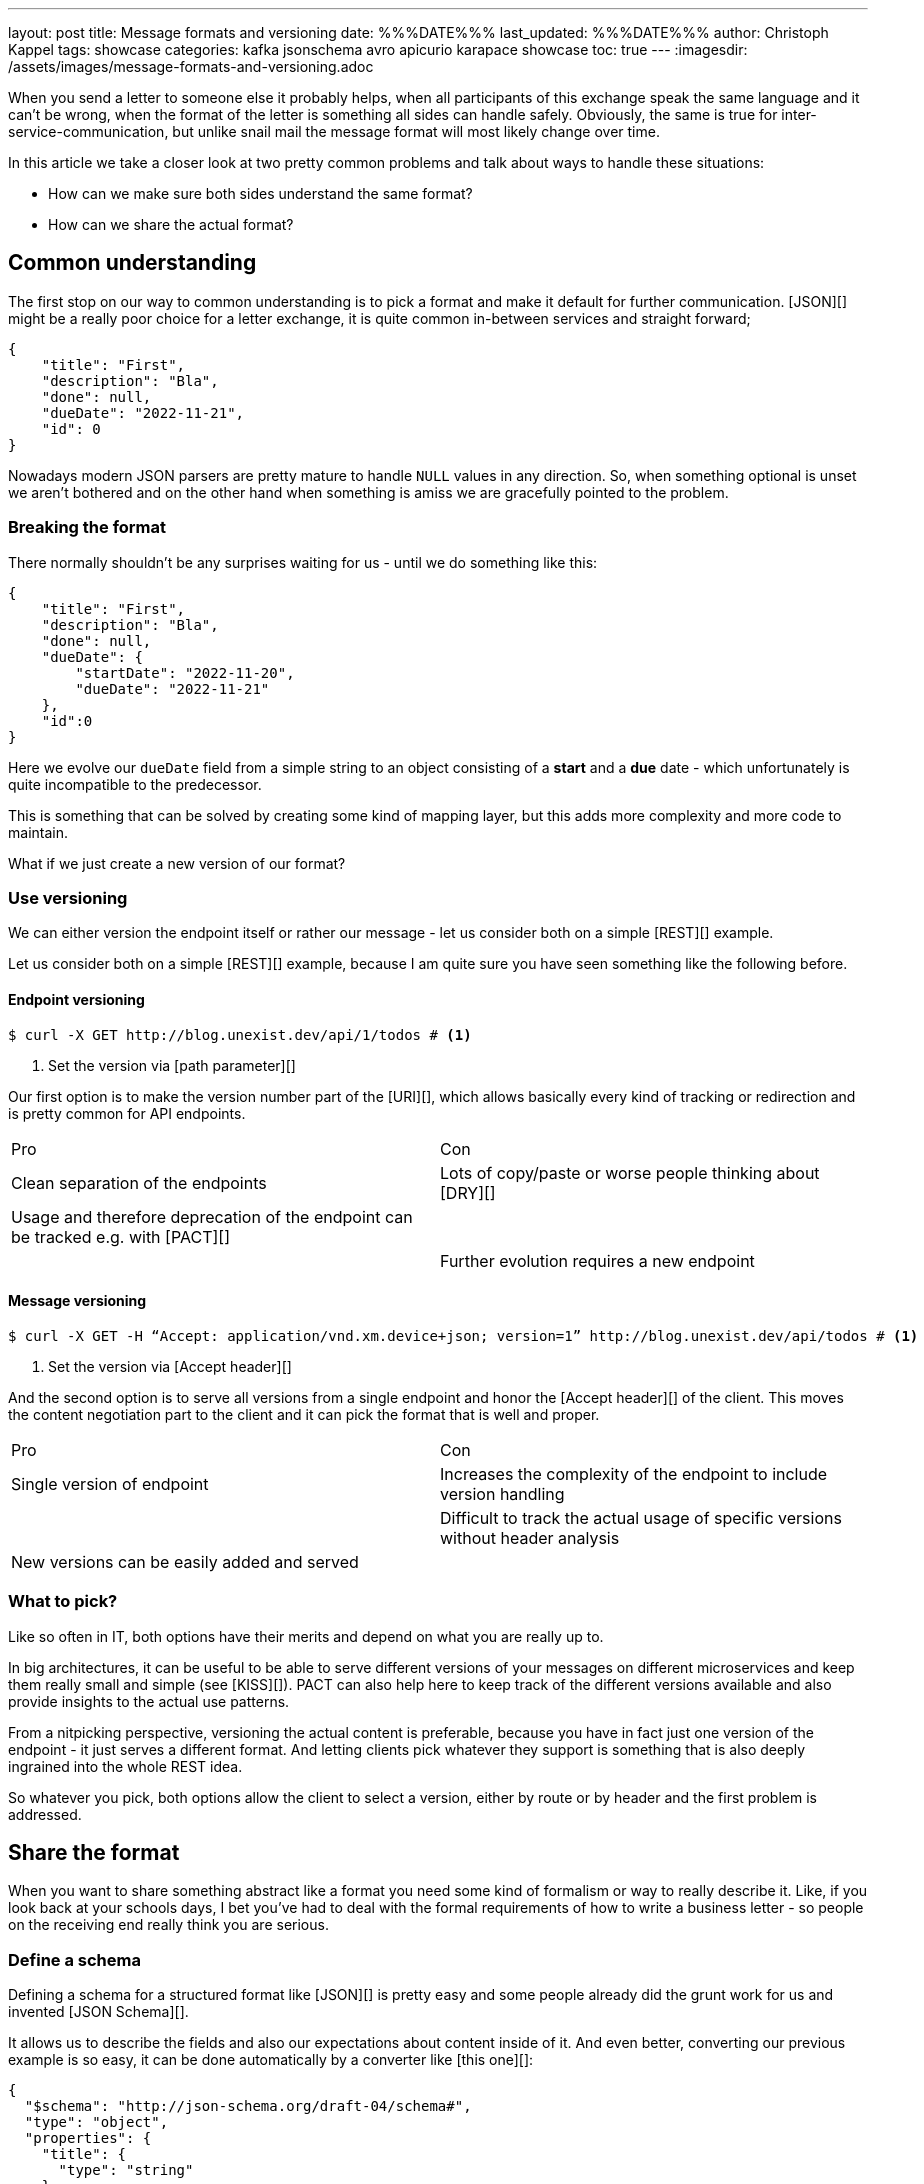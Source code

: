 ---
layout: post
title: Message formats and versioning
date: %%%DATE%%%
last_updated: %%%DATE%%%
author: Christoph Kappel
tags: showcase
categories: kafka jsonschema avro apicurio karapace showcase
toc: true
---
:imagesdir: /assets/images/message-formats-and-versioning.adoc

// https://json-schema.org/
// https://www.liquid-technologies.com/online-json-to-schema-converter

When you send a letter to someone else it probably helps, when all participants of this exchange
speak the same language and it can't be wrong, when the format of the letter is something all sides
can handle safely.
Obviously, the same is true for inter-service-communication, but unlike snail mail the message
format will most likely change over time.

In this article we take a closer look at two pretty common problems and talk about ways to handle
these situations:

- How can we make sure both sides understand the same format?
- How can we share the actual format?

== Common understanding

The first stop on our way to common understanding is to pick a format and make it default for
further communication.
[JSON][] might be a really poor choice for a letter exchange, it is quite common in-between
services and straight forward;

[source,json]
----
{
    "title": "First",
    "description": "Bla",
    "done": null,
    "dueDate": "2022-11-21",
    "id": 0
}
----

Nowadays modern JSON parsers are pretty mature to handle `NULL` values in any direction.
So, when something optional is unset we aren't bothered and on the other hand when something is
amiss we are gracefully pointed to the problem.

=== Breaking the format

There normally shouldn't be any surprises waiting for us - until we do something like this:

[source,json]
----
{
    "title": "First",
    "description": "Bla",
    "done": null,
    "dueDate": {
        "startDate": "2022-11-20",
        "dueDate": "2022-11-21"
    },
    "id":0
}
----

Here we evolve our `dueDate` field from a simple string to an object consisting of a **start** and
a **due** date - which unfortunately is quite incompatible to the predecessor.

This is something that can be solved by creating some kind of mapping layer, but this adds
more complexity and more code to maintain.

What if we just create a new version of our format?

=== Use versioning

We can either version the endpoint itself or rather our message - let us consider both on a simple
[REST][] example.

Let us consider both on a simple [REST][] example, because I am quite sure you have seen something
like the following before.

==== Endpoint versioning

[source,shell]
----
$ curl -X GET http://blog.unexist.dev/api/1/todos # <1>
----
<1> Set the version via [path parameter][]

Our first option is to make the version number part of the [URI][], which allows basically
every kind of tracking or redirection and is pretty common for API endpoints.

|===
| Pro | Con
| Clean separation of the endpoints
| Lots of copy/paste or worse people thinking about [DRY][]

| Usage and therefore deprecation of the endpoint can be tracked e.g. with [PACT][]
|

|
| Further evolution requires a new endpoint
|===

==== Message versioning

[source,shell]
----
$ curl -X GET -H “Accept: application/vnd.xm.device+json; version=1” http://blog.unexist.dev/api/todos # <1>
----
<1> Set the version via [Accept header][]

And the second option is to serve all versions from a single endpoint and honor the
[Accept header][] of the client.
This moves the content negotiation part to the client and it can pick the format that is well and
proper.

|===
| Pro | Con
| Single version of endpoint
| Increases the complexity of the endpoint to include version handling

|
| Difficult to track the actual usage of specific versions without header analysis

| New versions can be easily added and served
|
|===

=== What to pick?

Like so often in IT, both options have their merits and depend on what you are really up to.

In big architectures, it can be useful to be able to serve different versions of your messages on
different microservices and keep them really small and simple (see [KISS][]).
PACT can also help here to keep track of the different versions available and also provide insights
to the actual use patterns.

From a nitpicking perspective, versioning the actual content is preferable, because you have in
fact just one version of the endpoint - it just serves a different format.
And letting clients pick whatever they support is something that is also deeply ingrained into the
whole REST idea.

So whatever you pick, both options allow the client to select a version, either by route or by
header and the first problem is addressed.

== Share the format

When you want to share something abstract like a format you need some kind of formalism or way
to really describe it.
Like, if you look back at your schools days, I bet you've had to deal with the formal requirements
of how to write a business letter - so people on the receiving end really think you are serious.

=== Define a schema

Defining a schema for a structured format like [JSON][] is pretty easy and some people already did
the grunt work for us and invented [JSON Schema][].

It allows us to describe the fields and also our expectations about content inside of it.
And even better, converting our previous example is so easy, it can be done automatically by a
converter like [this one][]:

[source,json]
----
{
  "$schema": "http://json-schema.org/draft-04/schema#",
  "type": "object",
  "properties": {
    "title": {
      "type": "string"
    },
    "description": {
      "type": "string"
    },
    "done": {
      "type": "null"
    },
    "dueDate": {
      "type": "string"
    },
    "id": {
      "type": "integer"
    }
  },
  "required": [
    "title",
    "description",
    "done",    "dueDate",
    "id"
  ]
}
----

If we keep in line with our analogy, we need some kind of schoolbook now to write some lengthy
chapter about our format, so teacher can give meaningful lectures about it.

We rather skip this and talk about [schema registries][].

=== Make it public

